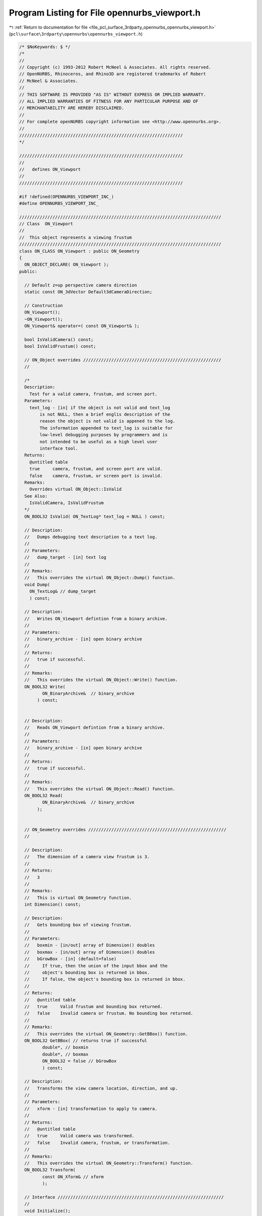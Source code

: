 
.. _program_listing_file_pcl_surface_3rdparty_opennurbs_opennurbs_viewport.h:

Program Listing for File opennurbs_viewport.h
=============================================

|exhale_lsh| :ref:`Return to documentation for file <file_pcl_surface_3rdparty_opennurbs_opennurbs_viewport.h>` (``pcl\surface\3rdparty\opennurbs\opennurbs_viewport.h``)

.. |exhale_lsh| unicode:: U+021B0 .. UPWARDS ARROW WITH TIP LEFTWARDS

.. code-block:: cpp

   /* $NoKeywords: $ */
   /*
   //
   // Copyright (c) 1993-2012 Robert McNeel & Associates. All rights reserved.
   // OpenNURBS, Rhinoceros, and Rhino3D are registered trademarks of Robert
   // McNeel & Associates.
   //
   // THIS SOFTWARE IS PROVIDED "AS IS" WITHOUT EXPRESS OR IMPLIED WARRANTY.
   // ALL IMPLIED WARRANTIES OF FITNESS FOR ANY PARTICULAR PURPOSE AND OF
   // MERCHANTABILITY ARE HEREBY DISCLAIMED.
   //        
   // For complete openNURBS copyright information see <http://www.opennurbs.org>.
   //
   ////////////////////////////////////////////////////////////////
   */
   
   ////////////////////////////////////////////////////////////////
   //
   //   defines ON_Viewport
   //
   ////////////////////////////////////////////////////////////////
   
   #if !defined(OPENNURBS_VIEWPORT_INC_)
   #define OPENNURBS_VIEWPORT_INC_
   
   ///////////////////////////////////////////////////////////////////////////////
   // Class  ON_Viewport
   //
   //  This object represents a viewing frustum
   ///////////////////////////////////////////////////////////////////////////////
   class ON_CLASS ON_Viewport : public ON_Geometry 
   {
     ON_OBJECT_DECLARE( ON_Viewport );
   public:
   
     // Default z=up perspective camera direction
     static const ON_3dVector Default3dCameraDirection;
   
     // Construction
     ON_Viewport();
     ~ON_Viewport();
     ON_Viewport& operator=( const ON_Viewport& );
   
     bool IsValidCamera() const;
     bool IsValidFrustum() const;
   
     // ON_Object overrides //////////////////////////////////////////////////////
     //
   
     /*
     Description:
       Test for a valid camera, frustum, and screen port.
     Parameters:
       text_log - [in] if the object is not valid and text_log
           is not NULL, then a brief englis description of the
           reason the object is not valid is appened to the log.
           The information appended to text_log is suitable for 
           low-level debugging purposes by programmers and is 
           not intended to be useful as a high level user 
           interface tool.
     Returns:
       @untitled table
       true     camera, frustum, and screen port are valid.
       false    camera, frustum, or screen port is invalid.
     Remarks:
       Overrides virtual ON_Object::IsValid
     See Also:
       IsValidCamera, IsValidFrustum
     */
     ON_BOOL32 IsValid( ON_TextLog* text_log = NULL ) const;
   
     // Description:
     //   Dumps debugging text description to a text log.
     //
     // Parameters:
     //   dump_target - [in] text log
     //
     // Remarks:
     //   This overrides the virtual ON_Object::Dump() function.
     void Dump( 
       ON_TextLog& // dump_target
       ) const;
   
     // Description:
     //   Writes ON_Viewport defintion from a binary archive.
     //
     // Parameters:
     //   binary_archive - [in] open binary archive
     //
     // Returns:
     //   true if successful.
     //
     // Remarks:
     //   This overrides the virtual ON_Object::Write() function.
     ON_BOOL32 Write(
            ON_BinaryArchive&  // binary_archive
          ) const;
   
   
     // Description:
     //   Reads ON_Viewport defintion from a binary archive.
     //
     // Parameters:
     //   binary_archive - [in] open binary archive
     //
     // Returns:
     //   true if successful.
     //
     // Remarks:
     //   This overrides the virtual ON_Object::Read() function.
     ON_BOOL32 Read(
            ON_BinaryArchive&  // binary_archive
          );
   
   
     // ON_Geometry overrides //////////////////////////////////////////////////////
     //
   
     // Description:
     //   The dimension of a camera view frustum is 3.
     //
     // Returns:
     //   3
     //
     // Remarks:
     //   This is virtual ON_Geometry function.
     int Dimension() const;
   
     // Description:
     //   Gets bounding box of viewing frustum.
     //
     // Parameters:
     //   boxmin - [in/out] array of Dimension() doubles
     //   boxmax - [in/out] array of Dimension() doubles
     //   bGrowBox - [in] (default=false) 
     //     If true, then the union of the input bbox and the 
     //     object's bounding box is returned in bbox.  
     //     If false, the object's bounding box is returned in bbox.
     //
     // Returns:
     //   @untitled table
     //   true     Valid frustum and bounding box returned.
     //   false    Invalid camera or frustum. No bounding box returned.
     //
     // Remarks:
     //   This overrides the virtual ON_Geometry::GetBBox() function.
     ON_BOOL32 GetBBox( // returns true if successful
            double*, // boxmin
            double*, // boxmax
            ON_BOOL32 = false // bGrowBox
            ) const;
   
     // Description:
     //   Transforms the view camera location, direction, and up.
     //
     // Parameters:
     //   xform - [in] transformation to apply to camera.
     //
     // Returns:
     //   @untitled table
     //   true     Valid camera was transformed.
     //   false    Invalid camera, frustum, or transformation.
     //
     // Remarks:
     //   This overrides the virtual ON_Geometry::Transform() function.
     ON_BOOL32 Transform( 
            const ON_Xform& // xform
            );
   
     // Interface /////////////////////////////////////////////////////////////////
     //
     void Initialize();
   
     ON::view_projection Projection() const;
   
     /*
     Description:
       Unconditionally set the projection.
     Parameters:
       projection - [in]
     See Also:
       ON_Viewport::SetParallelProjection
       ON_Viewport::SetPerpectiveProjection
       ON_Viewport::SetTwoPointPerspectiveProjection    
     */
     bool SetProjection( ON::view_projection projection );
   
     /*
     Description:
       Use this function to change projections of valid viewports
       from persective to parallel.  It will make common additional
       adjustments to the frustum so the resulting views are similar.
       The camera location and direction will not be changed.
     Parameters:
       bSymmetricFrustum - [in]
         True if you want the resulting frustum to be symmetric.
     Remarks:
       If the current projection is parallel and bSymmetricFrustum,
       FrustumIsLeftRightSymmetric() and FrustumIsTopBottomSymmetric()
       are all equal, then no changes are made and true is returned.
     */
     bool ChangeToParallelProjection( bool bSymmetricFrustum );
   
     /*
     Description:
       Use this function to change projections of valid viewports
       from parallel to perspective.  It will make common additional
       adjustments to the frustum and camera location so the resulting
       views are similar.  The camera direction and target point are
       not be changed.
     Parameters:
       target_distance - [in]
         If ON_UNSET_VALUE this parameter is ignored.  Otherwise
         it must be > 0 and indicates which plane in the current 
         view frustum should be perserved.
       bSymmetricFrustum - [in]
         True if you want the resulting frustum to be symmetric.
       lens_length - [in] (pass 50.0 when in doubt)
         35 mm lens length to use when changing from parallel
         to perspective projections. If the current projection
         is perspective or lens_length is <= 0.0,
         then this parameter is ignored.
     Remarks:
       If the current projection is perspective and bSymmetricFrustum,
       FrustumIsLeftRightSymmetric() and FrustumIsTopBottomSymmetric()
       are all equal, then no changes are made and true is returned.
     */
     bool ChangeToPerspectiveProjection( 
             double target_distance,
             bool bSymmetricFrustum,
             double lens_length
             );
   
     /*
     Description:
       Use this function to change projections of valid viewports
       to a two point perspective.  It will make common additional
       adjustments to the frustum and camera location and direction
       so the resulting views are similar.
     Parameters:
       target_distance - [in]
         If ON_UNSET_VALUE this parameter is ignored.  Otherwise
         it must be > 0 and indicates which plane in the current 
         view frustum should be perserved.
       up - [in]
         This direction will be the locked up direction.  Pass 
         ON_3dVector::ZeroVector if you want to use the world axis
         direction that is closest to the current up direction.
         Pass CameraY() if you want to preserve the current up direction.
       lens_length - [in] (pass 50.0 when in doubt)
         35 mm lens length to use when changing from parallel
         to perspective projections. If the current projection
         is perspective or lens_length is <= 0.0,
         then this parameter is ignored.
     Remarks:
       If the current projection is perspective and 
       FrustumIsLeftRightSymmetric() is true and
       FrustumIsTopBottomSymmetric() is false, then no changes are
       made and true is returned.
     */
     bool ChangeToTwoPointPerspectiveProjection( 
             double target_distance,
             ON_3dVector up,
             double lens_length
             );
   
     /*
     Returns:
       True if the projection is ON::perspective_view.
     */
     bool IsPerspectiveProjection() const;
   
     /*
     Returns
       IsPerspectiveProjection() 
       && CameraUpIsLocked()
       && FrustumIsLeftRightSymmetric
       && !FrustumIsTopBottomSymmetric
     */
     bool IsTwoPointPerspectiveProjection() const;
   
     /*
     Returns:
       True if the projection is ON::parallel_view.
     */
     bool IsParallelProjection() const;
   
     // These return true if the current direction and up are not zero and not
     // parallel so the camera position is well defined.
     bool SetCameraLocation( const ON_3dPoint& );
     bool SetCameraDirection( const ON_3dVector& );
     bool SetCameraUp( const ON_3dVector& );
   
     ON_3dPoint CameraLocation() const;
     ON_3dVector CameraDirection() const;
     ON_3dVector CameraUp() const;
   
     bool CameraLocationIsLocked() const;
     bool CameraDirectionIsLocked() const;
     bool CameraUpIsLocked() const;
     bool FrustumIsLeftRightSymmetric() const;
     bool FrustumIsTopBottomSymmetric() const;
   
     void SetCameraLocationLock( bool bLockCameraLocation );
     void SetCameraDirectionLock( bool bLockCameraDirection ) ;
     void SetCameraUpLock( bool bLockCameraUp );
     void SetFrustumLeftRightSymmetry( bool bForceLeftRightSymmetry );
     void SetFrustumTopBottomSymmetry( bool bForceTopBottomSymmetry );
     void UnlockCamera(); // sets all camera locks to false
     void UnlockFrustumSymmetry(); // sets all frustum symmetry locks to false
   
     // returns true if current camera orientation is valid
     bool GetCameraFrame(
         double*, // CameraLocation[3]
         double*, // CameraX[3]
         double*, // CameraY[3]
         double*  // CameraZ[3]
         ) const;
   
     // these do not check for a valid camera orientation
     ON_3dVector CameraX() const; // unit to right vector
     ON_3dVector CameraY() const; // unit up vector
     ON_3dVector CameraZ() const; // unit vector in -CameraDirection
   
     
     bool IsCameraFrameWorldPlan( 
         // Returns true if the camera direction = some world axis.
         // The indices report which axes are used.  For a "twisted"
         // plan view it is possible to have zero x and y indices.
         // This function returns true if and only if the "z" index
         // is non-zero.
         //
         // Indices are +/-1 = world +/-x, +/-2 = world +/-y, +/-3 = world +/-z,
         int*, // if true and plan is axis aligned, view x index, else 0
         int*, // if true and plan is axis aligned, view y index, else 0
         int*  // if true, view z index, else 0
         );
   
     bool GetCameraExtents( 
         // returns bounding box in camera coordinates - this is useful information
         // for setting view frustrums to include the point list
         int,           // count = number of 3d points
         int,           // stride = number of doubles to skip between points (>=3)
         const double*, // 3d points in world coordinates
         ON_BoundingBox& cambbox, // bounding box in camera coordinates
         int bGrowBox = false   // set to true if you want to enlarge an existing camera coordinate box
         ) const;
   
     bool GetCameraExtents( 
         // returns bounding box in camera coordinates - this is useful information
         // for setting view frustrums to include the point list
         const ON_BoundingBox&, // world coordinate bounding box
         ON_BoundingBox& cambbox, // bounding box in camera coordinates
         int bGrowBox = false   // set to true if you want to enlarge an existing camera coordinate box
         ) const;
   
     bool GetCameraExtents( 
         // returns bounding box in camera coordinates - this is useful information
         // for setting view frustrums to include the point list
         ON_3dPoint&,     // world coordinate bounding sphere center
         double,          // world coordinate bounding sphere radius
         ON_BoundingBox& cambox, // bounding box in camera coordinates
         int bGrowBox = false     // set to true if you want to enlarge an existing camera coordinate box
         ) const;
   
     /*
     Description:
       Set the view frustum.  If FrustumSymmetryIsLocked() is true
       and left != -right or bottom != -top, then they will be
       adjusted so the resulting frustum is symmetric.
     */
     bool SetFrustum(
           double left,   // 
           double right,  //   ( left < right )
           double bottom, // 
           double top,    //   ( bottom < top )
           double near_dist,   // 
           double far_dist     //   ( 0 < near_dist < far_dist ) // ignored by Rhino version 1.0
           );
     bool GetFrustum(
           double* left,        // 
           double* right,       // (left < right)
           double* bottom,      // 
           double* top,         // (bottom < top)
           double* near_dist = NULL, // 
           double* far_dist = NULL   // (0 < near_dist < far_dist)
           ) const;
   
     // SetFrustumAspect() changes the larger of the frustum's widht/height
     // so that the resulting value of width/height matches the requested
     // aspect.  The camera angle is not changed.  If you change the shape
     // of the view port with a call SetScreenPort(), then you generally 
     // want to call SetFrustumAspect() with the value returned by 
     // GetScreenPortAspect().
     bool SetFrustumAspect( double );
   
     // Returns frustum's width/height
     bool GetFrustumAspect( double& ) const;
   
     // Returns world coordinates of frustum's center
     bool GetFrustumCenter( double* ) const;
   
     // The near clipping plane stored in the Rhino 1.0 file is frequently very
     // small and useless for high quality z-buffer based rendering.  The far
     // clipping value is not stored in the file.  Use these functions to set
     // the frustum's near and far clipping planes to appropriate values.
     double FrustumLeft() const;
     double FrustumRight() const;
     double FrustumBottom() const;
     double FrustumTop() const;
     double FrustumNear() const;
     double FrustumFar() const;
   
     /*
     Returns:
       frustum right - frustum left
     */
     double FrustumWidth() const; // right - left
   
     /*
     Returns:
       frustum right - frustum left
     */
     double FrustumHeight() const; // top - bottom
   
     /*
     Returns:
       Minimum of fabs(FrustumWidth()) and fabs(FrustumHeight())
     */
     double FrustumMinimumDiameter() const;
   
     /*
     Returns:
       Maximum of fabs(FrustumWidth()) and fabs(FrustumHeight())
     */
     double FrustumMaximumDiameter() const;
   
   
     bool SetFrustumNearFar(       
            const double* bboxmin,  // 3d bounding box min
            const double* bboxmax   // 3d bounding box max
            );
     bool SetFrustumNearFar( 
            const double* center,  // 3d bounding sphere center
            double radius         // 3d bounding sphere radius
            );
     bool SetFrustumNearFar( 
            double near_dist, // ( > 0 )
            double far_dist   // 
            );
   
     /*
     Description:
       If needed, adjust the current frustum so it has the 
       specified symmetries and adjust the camera location
       so the target plane remains visible.
     Parameters:
       bLeftRightSymmetric - [in]
         If true, the frustum will be adjusted so left = -right.
       bTopBottomSymmetric - [in]
         If true, the frustum will be adjusted so top = -bottom.
       target_distance - [in]
         If projection is not perspective or target_distance 
         is ON_UNSET_VALUE, this this parameter is ignored. 
         If the projection is perspective and target_distance 
         is not ON_UNSET_VALUE, then it must be > 0.0 and
         it is used to determine which plane in the old
         frustum will appear unchanged in the new frustum.
     bool
       Returns true if the returned viewport has a frustum
       with the specified symmetries.
     */
     bool ChangeToSymmetricFrustum( 
       bool bLeftRightSymmetric, 
       bool bTopBottomSymmetric,
       double target_distance
       );
   
     /*
     Description:
       Get near and far clipping distances of a point
     Parameters:
       point - [in] 
       near_dist - [out] 
         near distance of the point (can be < 0)
       far_dist - [out] 
         far distance of the point (can be equal to near_dist)
       bGrowNearFar - [in]
         If true and input values of near_dist and far_dist
         are not ON_UNSET_VALUE, the near_dist and far_dist
         are enlarged to include bbox.
     Returns:
       True if the point is ing the view frustum and
       near_dist/far_dist were set.
       False if the bounding box does not intesect the
       view frustum.
     */
     bool GetPointDepth(       
            ON_3dPoint point,
            double* near_dist,
            double* far_dist,
            bool bGrowNearFar=false
            ) const;
   
     /*
     Description:
       Get the view plane depth of a point
     Parameters:
       point - [in] 
       view_plane_depth - [out] 
         positive values are in front of the camera and negative
         values are behind the camera.
         If 0 <= point_depth < FrustumNear(), the point's view
         plane is between the camera and the frustum's near plane.
         If point_depth > FrustumFar(), the point's view
         plane is farther from the camera and the frustum's far plane.
     Returns:
       True if the point is ing the view frustum and
       near_dist/far_dist were set.
       False if the bounding box does not intesect the
       view frustum.
     */
     bool GetPointDepth(       
          ON_3dPoint point,
          double* view_plane_depth
          ) const;
   
     /*
     Description:
       Get near and far clipping distances of a bounding box.
     Parameters:
       bbox - [in] 
         bounding box
       near_dist - [out] 
         near distance of the box
         This value can be zero or negative when the camera
         location is inside bbox.
       far_dist - [out] 
         far distance of the box
         This value can be equal to near_dist, zero or negative 
         when the camera location is in front of the bounding box.
       bGrowNearFar - [in]
         If true and input values of near_dist and far_dist
         are not ON_UNSET_VALUE, the near_dist and far_dist
         are enlarged to include bbox.
     Returns:
       True if the bounding box intersects the view frustum and
       near_dist/far_dist were set.
       False if the bounding box does not intesect the view frustum.
     Remarks:
       This function ignores the current value of the viewport's 
       near and far settings. If the viewport is a perspective
       projection, the it intersects the semi infinite frustum
       volume with the bounding box and returns the near and far
       distances of the intersection.  If the viewport is a parallel
       projection, it instersects the infinte view region with the
       bounding box and returns the near and far distances of the
       projection.
     */
     bool GetBoundingBoxDepth(       
            ON_BoundingBox bbox,
            double* near_dist,
            double* far_dist,
            bool bGrowNearFar=false
            ) const;
   
     /*
     Description:
       Get near and far clipping distances of a bounding sphere.
     Parameters:
       sphere - [in] 
         bounding sphere
       near_dist - [out] 
         near distance of the sphere (can be < 0)
       far_dist - [out] 
         far distance of the sphere (can be equal to near_dist)
       bGrowNearFar - [in]
         If true and input values of near_dist and far_dist
         are not ON_UNSET_VALUE, the near_dist and far_dist
         are enlarged to include bbox.
     Returns:
       True if the sphere intersects the view frustum and
       near_dist/far_dist were set.
       False if the sphere does not intesect the view frustum.
     */
     bool GetSphereDepth( 
            ON_Sphere sphere,
            double* near_dist,
            double* far_dist,
            bool bGrowNearFar=false
            ) const;
   
     /*
     Description:
       Set near and far clipping distance subject to constraints.
     Parameters:
       near_dist - [in] (>0) desired near clipping distance
       far_dist - [in] (>near_dist) desired near clipping distance
       min_near_dist - [in] 
         If min_near_dist <= 0.0, it is ignored.
         If min_near_dist > 0 and near_dist < min_near_dist, 
         then the frustum's near_dist will be increased to 
         min_near_dist.
       min_near_over_far - [in] 
         If min_near_over_far <= 0.0, it is ignored.
         If near_dist < far_dist*min_near_over_far, then
         near_dist is increased and/or far_dist is decreased
         so that near_dist = far_dist*min_near_over_far.
         If near_dist < target_dist < far_dist, then near_dist
         near_dist is increased and far_dist is decreased so that
         projection precision will be good at target_dist.
         Otherwise, near_dist is simply set to 
         far_dist*min_near_over_far.
       target_dist - [in]  
         If target_dist <= 0.0, it is ignored.
         If target_dist > 0, it is used as described in the
         description of the min_near_over_far parameter.
       relative_depth_bias - [in]
         If relative_depth_bias <= 0.0, it is ignored.
         If relative_depth_bias > 0, it is assumed that
         the requested near_dist and far_dist were calculated
         assuming no depth bias and the values will be
         appropriately adjusted to ensure the frustum's 
         near and far clipping planes will not clip biased
         objects.
     */
     bool SetFrustumNearFar( 
            double near_dist,
            double far_dist,
            double min_near_dist,
            double min_near_over_far,
            double target_dist
            );
   
     bool SetFrustumNearFar( 
            double near_dist,
            double far_dist,
            double min_near_dist,
            double min_near_over_far,
            double target_dist,
            double relative_depth_bias
            );
   
     // Description:
     //   Get near clipping plane.
     //
     //  near_plane - [out] near clipping plane if camera and frustum
     //      are valid.  The plane's frame is the same as the camera's
     //      frame.  The origin is located at the intersection of the
     //      camera direction ray and the near clipping plane. The plane's
     //      normal points out of the frustum towards the camera
     //      location.
     //
     // Returns:
     //   true if camera and frustum are valid.
     bool GetNearPlane( 
       ON_Plane& near_plane 
       ) const;
   
     bool GetNearPlaneEquation( 
       ON_PlaneEquation& near_plane_equation 
       ) const;
   
     // Description:
     //   Get far clipping plane.
     //
     //  far_plane - [out] far clipping plane if camera and frustum
     //      are valid.  The plane's frame is the same as the camera's
     //      frame.  The origin is located at the intersection of the
     //      camera direction ray and the far clipping plane. The plane's
     //      normal points into the frustum towards the camera location.
     //
     // Returns:
     //   true if camera and frustum are valid.
     bool GetFarPlane( 
       ON_Plane& far_plane 
       ) const;
   
     bool GetFarPlaneEquation( 
       ON_PlaneEquation& far_plane_equation 
       ) const;
   
     /*
     Description:
       Get the plane that is a specified distance from the camera.
       This plane is parallel to the frustum's near and far planes.
     Parameters:
       view_plane_depth - [in]
         The distance from the camera location to the view plane. 
         Positive distances are in front of the camera and
         negative distances are behind the camera.
         A value of FrustumNear() will return the frustum's
         near plane and a valud of FrustumFar() will return
         the frustum's far plane.
       view_plane - [out]
         View plane
       view_plane_equation - [out]
         Equation of the view plane.
     Returns:
       True if the camera and frustum are valid and view_plane
       was calculated.  False otherwise.
     */
     bool GetViewPlane( 
       double view_plane_depth,
       ON_Plane& view_plane 
       ) const;
   
     bool GetViewPlaneEquation( 
       double view_plane_depth,
       ON_PlaneEquation& view_plane_equation 
       ) const;
   
     /*
     Description:
     Get left world frustum clipping plane.
     Parameters:
       left_plane - [out] 
         frustum left side clipping plane.  The normal points
         into the visible region of the frustum.  If the projection
         is perspective, the origin is at the camera location,
         otherwise the origin isthe point on the plane that is
         closest to the camera location.
     Returns:
       True if camera and frustum are valid and plane was set.
     */
     bool GetFrustumLeftPlane( 
       ON_Plane& left_plane 
       ) const;
   
     bool GetFrustumLeftPlaneEquation( 
       ON_PlaneEquation& left_plane_equation 
       ) const;
   
     /*
     Description:
     Get right world frustum clipping plane.
     Parameters:
       right_plane - [out] 
         frustum right side clipping plane.  The normal points
         into the visible region of the frustum.  If the projection
         is perspective, the origin is at the camera location,
         otherwise the origin isthe point on the plane that is
         closest to the camera location.
     Returns:
       True if camera and frustum are valid and plane was set.
     */
     bool GetFrustumRightPlane( 
       ON_Plane& right_plane 
       ) const;
   
     bool GetFrustumRightPlaneEquation( 
       ON_PlaneEquation& right_plane_equation 
       ) const;
   
     /*
     Description:
     Get right world frustum clipping plane.
     Parameters:
       right_plane - [out] 
         frustum bottom side clipping plane.  The normal points
         into the visible region of the frustum.  If the projection
         is perspective, the origin is at the camera location,
         otherwise the origin isthe point on the plane that is
         closest to the camera location.
     Returns:
       True if camera and frustum are valid and plane was set.
     */
     bool GetFrustumBottomPlane( 
       ON_Plane& bottom_plane 
       ) const;
   
     bool GetFrustumBottomPlaneEquation( 
       ON_PlaneEquation& bottom_plane_equation 
       ) const;
     /*
     Description:
     Get right world frustum clipping plane.
     Parameters:
       top_plane - [out] 
         frustum top side clipping plane.  The normal points
         into the visible region of the frustum.  If the projection
         is perspective, the origin is at the camera location,
         otherwise the origin isthe point on the plane that is
         closest to the camera location.
     Returns:
       True if camera and frustum are valid and plane was set.
     */
     bool GetFrustumTopPlane( 
       ON_Plane& top_plane 
       ) const;
   
     bool GetFrustumTopPlaneEquation( 
       ON_PlaneEquation& top_plane_equation 
       ) const;
   
     // Description:
     //   Get corners of near clipping plane rectangle.
     //
     // Parameters:
     //   left_bottom - [out] 
     //   right_bottom - [out]
     //   left_top - [out]
     //   right_top - [out]
     //
     // Returns:
     //   true if camera and frustum are valid.
     bool GetNearRect( 
             ON_3dPoint& left_bottom,
             ON_3dPoint& right_bottom,
             ON_3dPoint& left_top,
             ON_3dPoint& right_top
             ) const;
   
     // Description:
     //   Get corners of far clipping plane rectangle.
     //
     // Parameters:
     //   left_bottom - [out] 
     //   right_bottom - [out]
     //   left_top - [out]
     //   right_top - [out]
     //
     // Returns:
     //   true if camera and frustum are valid.
     bool GetFarRect( 
             ON_3dPoint& left_bottom,
             ON_3dPoint& right_bottom,
             ON_3dPoint& left_top,
             ON_3dPoint& right_top
             ) const;
   
     /*
     Description:
       Get the world coordinate corners of the rectangle of
       a view plane that is a specified distance from the camera.
       This rectangle is parallel to the frustum's near and far planes.
     Parameters:
       view_plane_depth - [in]
         The distance from the camera location to the view plane. 
         Positive distances are in front of the camera and
         negative distances are behind the camera.
         A value of FrustumNear() will return the frustum's
         near rectangle and a valud of FrustumFar() will return
         the frustum's far rectangle.
       left_bottom - [out]
       right_bottom - [out]
       left_top - [out]
       right_top - [out]
     Returns:
       True if the camera and frustum are valid and view_plane
       was calculated.  False otherwise.
     */
     bool GetViewPlaneRect(
             double view_plane_depth,
             ON_3dPoint& left_bottom,
             ON_3dPoint& right_bottom,
             ON_3dPoint& left_top,
             ON_3dPoint& right_top
             ) const;
   
   
     /*
     Description:
       Location of viewport in pixels.
       These are provided so you can set the port you are using
       and get the appropriate transformations to and from
       screen space.
     Parameters:
       port_left - [in]
       port_right - [in] (port_left != port_right)
       port_bottom - [in]
       port_top - [in] (port_top != port_bottom)
       port_near - [in]
       port_far - [in]
     Example:
   
             // For a Windows window
             int width = width of window client area in pixels;
             int height = height of window client area in pixels;
             port_left = 0;
             port_right = width;
             port_top = 0;
             port_bottom = height;
             port_near = 0;
             port_far = 1;
             SetScreenPort( port_left, port_right, 
                            port_bottom, port_top, 
                            port_near, port_far );
   
     Returns:
       true if input is valid.
     See Also:
       ON_Viewport::GetScreenPort
     */
     bool SetScreenPort(
           int port_left,
           int port_right,
           int port_bottom,
           int port_top,
           int port_near = 0,
           int port_far = 0
           );
   
     bool GetScreenPort(
           int* left,
           int* right,         //( port_left != port_right )
           int* port_bottom,
           int* port_top,      //( port_bottom != port_top)
           int* port_near=NULL,  
           int* port_far=NULL   
           ) const;
   
     /* 
     Returns:
       abs(port_right - port_left)
     */
     int ScreenPortWidth() const;
   
     /* 
     Returns:
       abs(port_bottom - port_top)
     */
     int ScreenPortHeight() const;
   
     bool GetScreenPortAspect( double& ) const; // port's |width/height|
   
     bool GetCameraAngle( 
             double* half_diagonal_angle, // 1/2 of diagonal subtended angle
             double* half_vertical_angle, // 1/2 of vertical subtended angle
             double* half_horizontal_angle // 1/2 of horizontal subtended angle
             ) const;
     bool GetCameraAngle( 
             double* half_smallest_angle  // 1/2 of smallest subtended view angle
             ) const;
     bool SetCameraAngle( 
             double half_smallest_angle // 1/2 of smallest subtended view angle
                     // 0 < angle < pi/2
             );
   
     // These functions assume the camera is horizontal and crop the
     // film rather than the image when the aspect of the frustum
     // is not 36/24.  (35mm film is 36mm wide and 24mm high.)
     //
     // The SetCamera35mmLensLength() preserves camera location,
     // changes the frustum, but maintains the frsutrum's aspect.
     bool GetCamera35mmLensLength( 
       double* lens_length 
       ) const;
     bool SetCamera35mmLensLength( 
       double lens_length 
       );
   
     // Same as GetCamera35mmLensLength() with "lens" misspelled.
     bool GetCamera35mmLenseLength( 
       double* lens_length 
       ) const;
   
     // Same as SetCamera35mmLensLength() with "lens" misspelled.
     bool SetCamera35mmLenseLength( 
       double lens_length 
       );
   
     bool GetXform( 
            ON::coordinate_system srcCS,
            ON::coordinate_system destCS,
            ON_Xform& matrix      // 4x4 transformation matrix (acts on the left)
            ) const;
   
     /*
     Description:
       Get the world coordinate line in the view frustum
       that projects to a point on the screen.
     Parameters:
       screenx - [in]
       screeny - [in] (screenx,screeny) = screen location
       world_line - [out] 3d world coordinate line segment
              starting on the near clipping plane and ending 
              on the far clipping plane.
     Returns:
       true if successful. 
       false if view projection or frustum is invalid.
     */
     bool GetFrustumLine( 
               double screenx, 
               double screeny, 
               ON_Line& world_line
               ) const;
   
     // display tools
     bool GetWorldToScreenScale( 
       const ON_3dPoint& point_in_frustum, // [in]  point in viewing frustum.
       double* pixels_per_unit             // [out] scale = number of pixels per world unit at the 3d point
       ) const;
   
     bool GetCoordinateSprite(
            int,        // size in pixels of coordinate sprite axes
            int, int,   // screen (x,y) for sprite origin
            int[3],     // returns depth order for axes
            double [3][2]  // screen coords for axes ends
            ) const;
   
     // Use Extents() as a quick way to set a viewport to so that bounding
     // volume is inside of a viewports frusmtrum.
     // The view angle is used to determine the position of the camera.
     bool Extents( 
            double half_view_angle,        // 1/2 smallest subtended view angle
                           // (0 < angle < pi/2)
            const ON_BoundingBox& world_bbox// 3d world coordinate bounding box
            );
     bool Extents( 
            double half_view_angle,        // 1/2 smallest subtended view angle
                           // (0 < angle < pi/2)
            const ON_3dPoint& center, // 3d world coordinate bounding sphere center
            double radius        // 3d sphere radius
            );
   
     ////////////////////////////////////////////////////////////////////////
     // View changing from screen input points.  Handy for
     // using a mouse to manipulate a view.
     //
   
     //////////
     // ZoomToScreenRect() may change camera and frustum settings
     bool ZoomToScreenRect(
            int screen_x0, 
            int screen_y0,  // (x,y) screen coords of a rectangle corner
            int screen_x1, 
            int screen_y1   // (x,y) screen coords of opposite rectangle corner
            );
   
     //////////
     // DollyCamera() does not update the frustum's clipping planes.
     // To update the frustum's clipping planes call DollyFrustum(d)
     // with d = dollyVector o cameraFrameZ.  To convert screen locations
     // into a dolly vector, use GetDollyCameraVector().
     bool DollyCamera( // Does not update frustum.  To update frustum use 
                       // DollyFrustum(d) with d = dollyVector o cameraFrameZ
             const ON_3dVector& dolly_vector // dolly vector in world coordinates
             );
   
     //////////
     // Gets a world coordinate dolly vector that can be passed to
     // DollyCamera().
     bool GetDollyCameraVector(
            int screen_x0, 
            int screen_y0,  // (x,y) screen coords of start point
            int screen_x1, 
            int screen_y1,  // (x,y) screen coords of end point
            double proj_plane_dist,      // distance of projection plane from camera.
                         // When in doubt, use 0.5*(frus_near+frus_far).
            ON_3dVector& dolly_vector // world coordinate dolly vector returned here
            ) const;
   
     //////////
     // Moves frustum's clipping planes
     bool DollyFrustum(
             double dolly_distance // distance to move in camera direction
             );
   
     /*
     Description:
       Apply scaling factors to parallel projection clipping coordinates
       by setting the m_clip_mod transformation.  
     Parameters:
       x - [in] x > 0
       y - [in] y > 0
     Example:
       If you want to compress the view projection across the viewing
       plane, then set x = 0.5, y = 1.0, and z = 1.0.
     Returns:
       True if successful.
       False if input is invalid or the view is a perspective view.
     */
     bool SetViewScale( double x, double y );
     void GetViewScale( double* x, double* y ) const;
   
     /*
     Description:
       Gets the m_clip_mod transformation;
     Returns:
       value of the m_clip_mod transformation.
     */
     ON_Xform ClipModXform() const;
   
     /*
     Description:
       Gets the m_clip_mod_inverse transformation;
     Returns:
       value of the m_clip_mod_inverse transformation.
     */
     ON_Xform ClipModInverseXform() const;
   
     /*
     Returns:
       True if clip mod xform is identity.
     */
     bool ClipModXformIsIdentity() const;
   
     /*
     Description:
       Return a point on the central axis of the view frustum.
       This point is a good choice for a general purpose target point.
     Parameters:
       target_distance - [in]
         If target_distance > 0.0, then the distance from the returned
         point to the camera plane will be target_distance. Note that
         if the frustum is not symmetric, the distance from the
         returned point to the camera location will be larger than
         target_distanct.
         If target_distance == ON_UNSET_VALUE and the frustum
         is valid with near > 0.0, then 0.5*(near + far) will be used
         as the target_distance.
     Returns:
       A point on the frustum's central axis.  If the viewport or input
       is not valid, then ON_3dPoint::UnsetPoint is returned.
     */
     ON_3dPoint FrustumCenterPoint( double target_distance ) const;
   
     /*
     Returns:
       The current value of the target point.  This point does not play
       a role in the view projection calculations.  It can be used as a 
       fixed point when changing the camera so the visible regions of the
       before and after frustums both contain the region of interest.
     Remarks:
       The default constructor sets this point on ON_3dPoint::UnsetPoint.
       You must explicitly call one SetTargetPoint() functions to set
       the target point.
     */
     ON_3dPoint TargetPoint() const;
   
     /*
     Description:
       Set the target point.
     Parameters:
       target_point - [in]
         When in doubt, the point returned by FrustumCenterPoint(ON_UNSET_VALUE)
         is a good choice.
     Remarks:
       The default constructor sets this point on ON_3dPoint::UnsetPoint.
       You must explicitly call one SetTargetPoint() functions to set
       the target point.
     */
     bool SetTargetPoint( ON_3dPoint target_point );
   
     /*
     Description:
       Get the distance from the target point to the camera plane.
       Note that if the frustum is not symmetric, then this distance
       is shorter than the distance from the target to the camera location.
     Parameters:
       bUseFrustumCenterFallback - [in]
         If bUseFrustumCenterFallback is false and the target point is
         not valid, then ON_UNSET_VALUE is returned.
         If bUseFrustumCenterFallback is true and the frustum is valid
         and current target point is not valid or is behind the camera,
         then 0.5*(near + far) is returned.
     Returns:
       Shortest signed distance from camera plane to target point.
       If the target point is on the visible side of the camera,
       a positive value is returned.  ON_UNSET_VALUE is returned
       when the input of view is not valid.
     */
     double TargetDistance( bool bUseFrustumCenterFallback ) const;
   
     /*
     Description:    
       Get suggested values for setting the perspective minimum
       near distance and minimum near/far ratio.
     Parameters:      
       camera_location - [in]
       depth_buffer_bit_depth - [in]
         typically 32, 24, 16 or 8, but any positive value can be 
         passed in.
       min_near_dist - [out]
         Suggest value for passing to SetPerspectiveMinNearDist().     
       min_near_over_far - [out]
         Suggest value for passing to SetPerspectiveMinNearOverFar().     
     */
     static void GetPerspectiveClippingPlaneConstraints( 
           ON_3dPoint camera_location,
           unsigned int depth_buffer_bit_depth,
           double* min_near_dist,
           double* min_near_over_far
           );
   
     /*
     Description:
       Calculate the value to add to homogeneous "z" clipping coordinate
       that corresponds to moving the corresponding euclidean camera
       coordinate by relative_depth_bias*(far - near).
     Parameters:
       relative_depth_bias - [in]
         signed relative bias. 
         = 0: no bias, 
         > 0: bias towards frustum's near clipping plane
         < 0: bias towards frustum's far clipping plane
         When you have curves and points that are "on" shaded objects,
         values around 1/256 work well to move the wire objects
         in front of or behind shaded objects.
       clip_z [-in]
       clip_w [-in]
         clip_z and clip_w are the homogeneous "w" and "w" coordinates
         of a homogeneous clipping coordinate point.
     Returns:
       The clipping coordinate depth bias to add to the z-clipping
       coordinate that corresponds to adding cam_depth_bias
       to the z camera coordinate.
     Remarks:
       For perspective views, this bias is largest in the vicinity
       of the frustum's near clipping plane and smallest in the
       vicinity of the frustum's far clipping plane.
       For orthographic projectsions, this bias is constant.
     */
     double ClipCoordDepthBias(
       double relative_depth_bias,
       double clip_z, 
       double clip_w
       ) const;
   
     /*
     Description:
       Calculate a transformation to apply to clipping coordinates to
       bias their depth.
   
     Parameters:
       relative_depth_bias - [in]
         signed relative bias. 
         = 0: no bias, 
         > 0: bias towards frustum's near clipping plane
         < 0: bias towards frustum's far clipping plane
         When you have curves and points that are "on" shaded objects,
         values around 1/512 work well to move the wire objects
         in front of or behind shaded objects.
   
       clip_bias - [out]
         clip_bias = cam2clip * delta * clip2cam,
         where delta = 1 0 0 0 
                       0 1 0 0
                       0 0 1 D
                       0 0 0 1
         and D = relative_depth_bias*(far-near).
   
     Returns:
       True if the function worked.  False if the frustum settings
       are not valild, in which cate the identity matrix is returned.
   
     Remarks:
       The inverse of the transformations returned by 
       GetClipCoordDepthBiasXform(+r,...) is the transformation
       returned by GetClipCoordDepthBiasXform(-r,...).
     */
     bool GetClipCoordDepthBiasXform( 
       double relative_depth_bias,
       ON_Xform& clip_bias
       ) const;
   
     /*
     Description:
       Set suggested the perspective minimum near distance and
       minimum near/far ratio to the suggested values returned
       by GetPerspectiveClippingPlaneConstraints().
     Parameters:
       depth_buffer_bit_depth - [in]
         typically 32, 24, 16 or 8, but any positive value can be 
         passed in.
     */
     void SetPerspectiveClippingPlaneConstraints(
           unsigned int depth_buffer_bit_depth
           );
   
     /*
     Description:
       Expert user function to control the minimum
       ratio of near/far when perspective projections
       are begin used.
     Parameters:
       min_near_over_far - [in]
     Remarks:
       This is a runtime setting and is not saved in 3dm files.
     */
     void SetPerspectiveMinNearOverFar(double min_near_over_far);
   
     /*
     Description:
       Expert user function to get the minimum runtime
       value of near/far when perspective projections
       are begin used.
     Returns:
       The minimum permitted value of near/far when perspective 
       projections are begin used.
     Remarks:
       This is a runtime setting and is not saved in 3dm files.
     */
     double PerspectiveMinNearOverFar() const;
   
     /*
     Description:
       Expert user function to control the minimum
       value of near when perspective projections
       are begin used.
     Parameters:
       min_near_dist - [in]
     Remarks:
       This is a runtime setting and is not saved in 3dm files.
     */
     void SetPerspectiveMinNearDist(double min_near_dist);
   
     /*
     Description:
       Expert user function to get the minimum
       value of near when perspective projections
       are begin used.
     Returns:
       The minimum permitted value of near when perspective 
       projections are begin used.
     Remarks:
       This is a runtime setting and is not saved in 3dm files.
     */
     double PerspectiveMinNearDist() const;
     
     /*
     Description:
       Sets the viewport's id to the value used to 
       uniquely identify this viewport.
     Parameters:
       viewport_id - [in]    
     Returns:
       True if the viewport's id was successfully set
       and false otherwise (ie. the viewport uuid has
       already been set).
     Remarks:
       There is no approved way to change the viewport 
       id once it is set in order to maintain consistency
       across multiple viewports and those routines that 
       manage them.
     */
     bool  SetViewportId(const ON_UUID& viewport_id );
   
     ON_UUID ViewportId(void) const;
   
     /*
     Description:
       EXPERT USER function to change the viewport's id.
       If you change the id, you risk damaging display
       and visibility relationships in the model.
     Parameters:
       viewport_id - [in]    
     */
     void ChangeViewportId(const ON_UUID& viewport_id);
     
   protected:
   
     // These boolean status flags are set to true when
     // the associated fields contain valid values.
     bool m_bValidCamera;
     bool m_bValidFrustum;
     bool m_bValidPort;
     unsigned char m_reserved1;
   
     // Camera Settings: ///////////////////////////////////////////////
   
     // perspective or parallel projection
     ON::view_projection m_projection;
   
     //   Camera location, direction and orientation (in world coordinates).
     //   These values are used to set the camera frame vectors CamX, CamY,
     //   CamZ.  If bValidCamera is true, then the CamX, CamY and CamZ
     //   vectors are properly initialized and should be used
     //   instead of CamDir[] and CamUp[].  The frame vectors CamX, CamY, CamZ
     //   are always a right handed orthonormal frame.  The CamDir
     //   and CamUp vectors contain the values passed to SetViewCamera().
   
     // If true and the camera is valid, then the corresponding camera
     // parameter will not be changed by view editing functions. This
     // permits user interface to easily preserve important camera
     // features without having to perform excessive calculations.
     bool m_bLockCamUp;
     bool m_bLockCamDir;
     bool m_bLockCamLoc;
     unsigned char m_frustum_symmetry_flags; // 0 != (flags & 1) top/bottom symmetry enforced
                                             // 0 != (flags & 2) left/right symmetry enforced.
     ON_3dPoint m_CamLoc;  // camera location
     ON_3dVector m_CamDir; // from camera towards view (nonzero and not parallel to m_CamUp)
     ON_3dVector m_CamUp;  // (nonzero and not parallel to m_CamDir)
   
     // The camera frame vectors are properly initialized by SetCamera()
     ON_3dVector m_CamX;
     ON_3dVector m_CamY;
     ON_3dVector m_CamZ;
   
     // View Frustum Settings: ///////////////////////////////////////
     //   left, right are camera X coords on near clipping plane
     //   bottom, top are camera Y coords on near clipping plane
     //   near = distance from camera to near clipping plane
     //   far = distance from camera to far clipping plane
     double m_frus_left,   m_frus_right; // frus_left < frus_right 
     double m_frus_bottom, m_frus_top;   // frus_bottom < frus_top 
     double m_frus_near,   m_frus_far;   // frus_near < frus_far 
                                         // in perspective, 0 < frus_near
     
   
     // Device View Port Box Settings: ( in display device coordinates ) ////
     //   The point (left,bottom,-near), in camera coordinates, of the view
     //   frustum is mapped to pixel coordinate (port_left,port_bottom,port_near).
     //   The point (right,top,-far), in camera coordinates, of the view frustum 
     //   is mapped to pixel coordinate (port_right,port_top,port_far).
     int m_port_left,   m_port_right; // port_left != port_right
     int m_port_bottom, m_port_top;   // port_bottom != port_top  
                                      // In many situations including Windows,
                                      // port_left = 0,
                                      // port_right = viewport width-1,
                                      // port_top = 0,
                                      // port_bottom = viewport height-1.
     int m_port_near,   m_port_far;   // (If you want an 8 bit z-buffer with 
                                      // z=255 being "in front of" z=0, then
                                      // set port_near = 255 and port_far = 0.)
   
   
     // The location of this point has no impact on the 
     // view projection. It is simply a suggestion for a 
     // fixed point when views are rotated or the isometric 
     // depth when perpsective views are dollied.  The default
     // is ON_UNSET_POINT.
     ON_3dPoint m_target_point;
   
   private:
     // When this id matches the viewport id saved in an ON_DisplayMaterialRef
     // list in ON_3dmObjectAttributes, then the the display material is used
     // for that object in this view.
     ON_UUID m_viewport_id;
   
     bool SetCameraFrame(); // used to set m_CamX, m_CamY, m_CamZ
   
     // This transform is used to tweak the clipping 
     // coordinates.  The default is the identity.  
     // Modify this transformation when you need to do
     // things like z-buffer bias, non-uniform viewplane
     // scaling, and so on.
   
     /*
     Description:
       Sets the m_clip_mod transformation;
     Parameters:
       clip_mod_xform - [in] invertable transformation
     */
     bool SetClipModXform( ON_Xform clip_mod_xform );
     ON_Xform m_clip_mods;
     ON_Xform m_clip_mods_inverse;
   
     // Runtime values that depend on the graphics hardware being used.
     // These values are not saved in 3dm files.
     double m__MIN_NEAR_DIST;
     double m__MIN_NEAR_OVER_FAR;
   
   public:
     static const double DefaultNearDist;        // 0.005
     static const double DefaultFarDist;         // 1000.0
     static const double DefaultMinNearDist;     // 0.0001
     static const double DefaultMinNearOverFar;  // 0.0001
   };
   
   ON_DECL
   bool 
   ON_GetViewportRotationAngles( 
       const ON_3dVector&, // X, // X,Y,Z must be a right handed orthonormal basis
       const ON_3dVector&, // Y, 
       const ON_3dVector&, // Z,
       double*, // angle1, // returns rotation about world Z
       double*, // angle2, // returns rotation about world X ( 0 <= a2 <= pi )
       double*  // angle3  // returns rotation about world Z
       );
   
   ON_DECL
   bool
   ON_ViewportFromRhinoView( // create ON_Viewport from legacy Rhino projection info
           ON::view_projection, // projection,
           const ON_3dPoint&, // rhvp_target, // 3d point
           double, // rhvp_angle1 in radians
           double, // rhvp_angle2 in radians
           double, // rhvp_angle3 in radians
           double, // rhvp_viewsize,     // > 0
           double, // rhvp_cameradist,   // > 0
           int, // screen_width, 
           int, // screen_height,
           ON_Viewport&
           );
   
   /*
   Description:
     Calculate the corners of the polygon that is the
     intersection of a view frustum with and infinte plane.
   Parameters:
     vp - [in] defines view frustum
     plane_equation - [in] defined infinte plane
     points  - [out] corners of the polygon.
       If true is returned and points.Count() is zero, then
       the plane missed the frustum.  Note that the start/end
       point is not duplicated in the list.
   Returns:
     True if input was valid, false otherwise.  Note that
     even when true is returned, the returned points.Count()
     may be zero if the plane and frustum do not intersect.
   */
   ON_DECL
   bool
   ON_IntersectViewFrustumPlane(
             const ON_Viewport& vp,
             const ON_PlaneEquation& plane_equation, 
             ON_SimpleArray<ON_3dPoint>& points 
             );
   
   #endif
   
